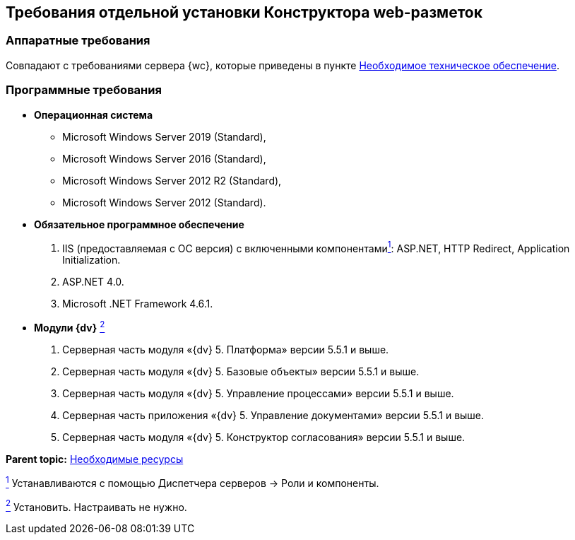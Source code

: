 
== Требования отдельной установки Конструктора web-разметок

[[LayoutDesignerSeparateInstall__section_ip3_wzx_khb]]
=== Аппаратные требования

Совпадают с требованиями сервера {wc}, которые приведены в пункте xref:Required_resources_hardware.adoc[Необходимое техническое обеспечение].

[[LayoutDesignerSeparateInstall__section_tvn_wzx_khb]]
=== Программные требования

* *Операционная система*
** Microsoft Windows Server 2019 (Standard),
** Microsoft Windows Server 2016 (Standard),
** Microsoft Windows Server 2012 R2 (Standard),
** Microsoft Windows Server 2012 (Standard).
* *Обязательное программное обеспечение*
. IIS (предоставляемая с ОС версия) с включенными компонентамиxref:#fntarg_1[^1^]: ASP.NET, HTTP Redirect, Application Initialization.
. ASP.NET 4.0.
. Microsoft .NET Framework 4.6.1.
* *Модули {dv}* xref:#fntarg_2[^2^]
. Серверная часть модуля «{dv} 5. Платформа» версии 5.5.1 и выше.
. Серверная часть модуля «{dv} 5. Базовые объекты» версии 5.5.1 и выше.
. Серверная часть модуля «{dv} 5. Управление процессами» версии 5.5.1 и выше.
. Серверная часть приложения «{dv} 5. Управление документами» версии 5.5.1 и выше.
. Серверная часть модуля «{dv} 5. Конструктор согласования» версии 5.5.1 и выше.

*Parent topic:* xref:system_requirements.adoc[Необходимые ресурсы]

xref:#fnsrc_1[^1^] Устанавливаются с помощью Диспетчера серверов → Роли и компоненты.

xref:#fnsrc_2[^2^] Установить. Настраивать не нужно.
